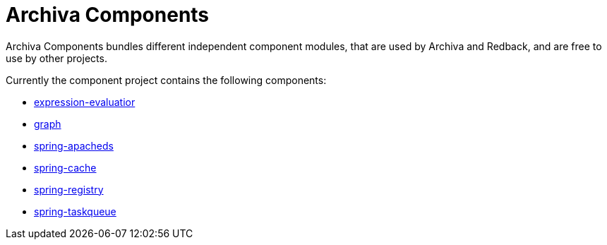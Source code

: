 Archiva Components
==================

Archiva Components bundles different independent component modules, that are used by Archiva and Redback, and are free
to use by other projects.

Currently the component project contains the following components:

- link:archiva-components-expression-evaluator/index.html[expression-evaluatior]
- link:archiva-components-graph/index.html[graph]
- link:archiva-components-spring-apacheds/index.html[spring-apacheds]
- link:archiva-components-spring-cache/index.html[spring-cache]
- link:archiva-components-spring-registry/index.html[spring-registry]
- link:archiva-components-spring-taskqueue[spring-taskqueue]
